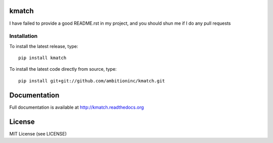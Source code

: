 .. image:: https://travis-ci.org/ambitioninc/kmatch.png
   :target: https://travis-ci.org/ambitioninc/kmatch


kmatch
===============


I have failed to provide a good README.rst in my project, and you should shun
me if I do any pull requests

Installation
------------
To install the latest release, type::

    pip install kmatch

To install the latest code directly from source, type::

    pip install git+git://github.com/ambitioninc/kmatch.git

Documentation
=============

Full documentation is available at http://kmatch.readthedocs.org

License
=======
MIT License (see LICENSE)
